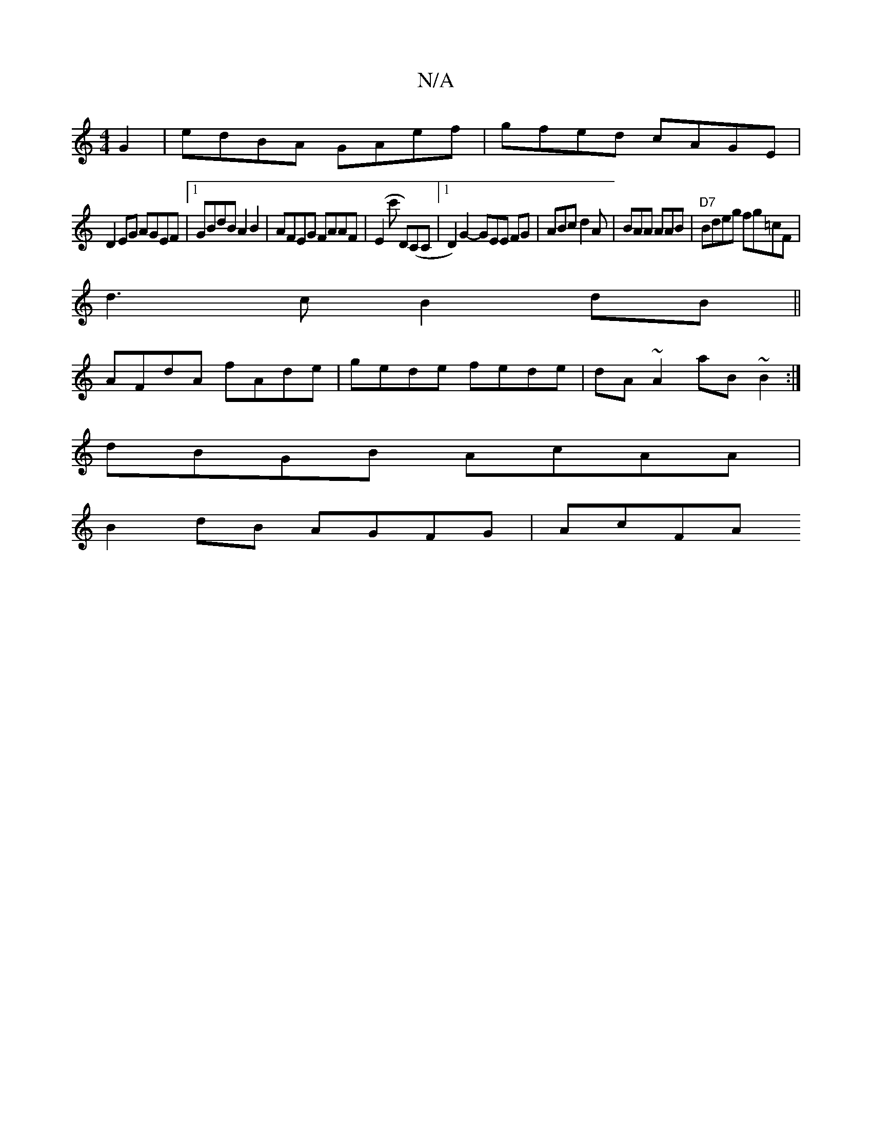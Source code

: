 X:1
T:N/A
M:4/4
R:N/A
K:Cmajor
G2 | edBA GAef | gfed cAGE |
D2EG AGEF |1 GBdB A2 B2 | AFEG FAAF|(E2c' D)(CC |1 D2)G2- GEE FG|ABc d2A|BAA AAB|"D7"Bdeg fg=cF|
d3c B2 dB||
AFdA fAde|gede fede|dA~A2 aB~B2 :|
dBGB AcAA|
B2 dB AGFG|AcFA 